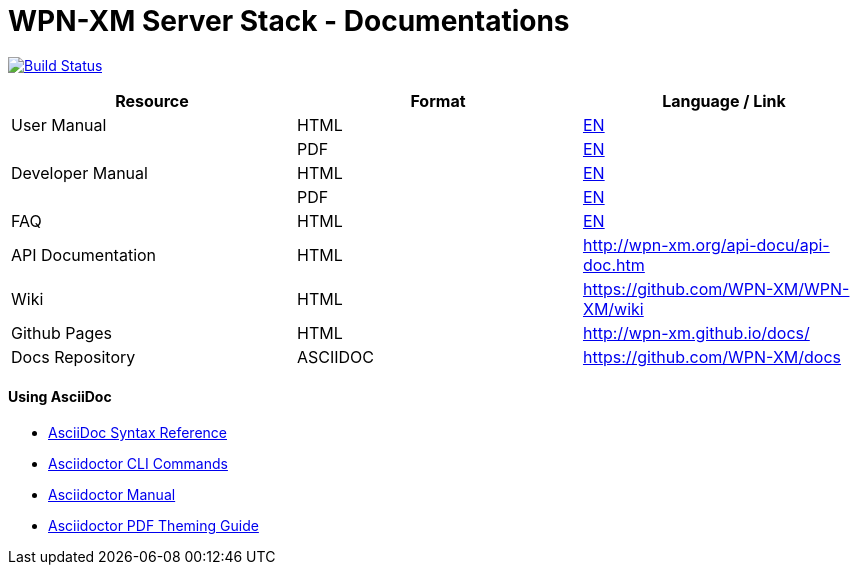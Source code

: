 # WPN-XM Server Stack - Documentations

image:https://travis-ci.org/WPN-XM/docs.svg["Build Status", link="https://travis-ci.org/WPN-XM/docs"]

:USR-MAN-HTML-EN:   http://wpn-xm.github.io/docs/user-manual/en/[EN]
:USR-MAN-PDF-EN:    http://wpn-xm.github.io/docs/user-manual/en/book.pdf[EN]
:DEV-MAN-HTML-EN:   http://wpn-xm.github.io/docs/developer-manual/en/[EN]
:DEV-MAN-PDF-EN:    http://wpn-xm.github.io/docs/developer-manual/en/book.pdf[EN]
:FAQ-MAN-HTML-EN:   http://wpn-xm.github.io/docs/faq/[EN]

[width="100%",options="header"]
|====================
| Resource          | Format   | Language / Link
| User Manual       | HTML     | {USR-MAN-HTML-EN}
|                   | PDF      | {USR-MAN-PDF-EN}
| Developer Manual  | HTML     | {DEV-MAN-HTML-EN}
|                   | PDF      | {DEV-MAN-PDF-EN}
| FAQ               | HTML     | {FAQ-MAN-HTML-EN}
| API Documentation | HTML     | http://wpn-xm.org/api-docu/api-doc.htm
| Wiki              | HTML     | https://github.com/WPN-XM/WPN-XM/wiki
| Github Pages      | HTML     | http://wpn-xm.github.io/docs/
| Docs Repository   | ASCIIDOC | https://github.com/WPN-XM/docs
|====================

#### Using AsciiDoc

- http://asciidoctor.org/docs/asciidoc-syntax-quick-reference/[AsciiDoc Syntax Reference]
- http://asciidoctor.org/man/asciidoctor/[Asciidoctor CLI Commands]
- http://asciidoctor.org/docs/user-manual/[Asciidoctor Manual]
- https://github.com/asciidoctor/asciidoctor-pdf/blob/master/docs/theming-guide.adoc[Asciidoctor PDF Theming Guide]
